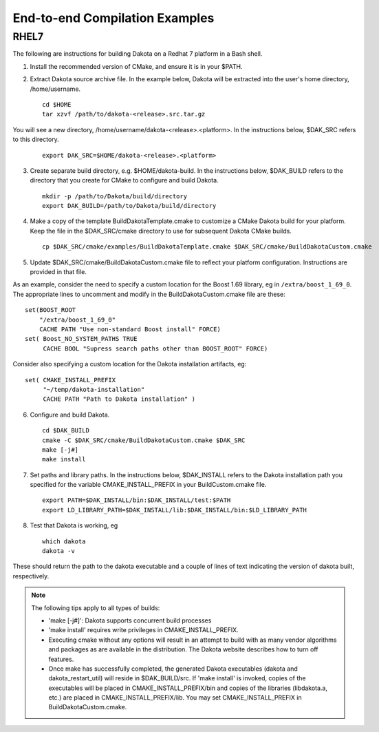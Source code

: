 .. _examples:

"""""""""""""""""""""""""""""""
End-to-end Compilation Examples
"""""""""""""""""""""""""""""""

=====
RHEL7
=====

The following are instructions for building Dakota on a Redhat 7 platform
in a Bash shell.

1. Install the recommended version of CMake, and ensure it is in your $PATH.
2. Extract Dakota source archive file. In the example below, Dakota will
   be extracted into the user's home directory, /home/username.

   ::

      cd $HOME
      tar xzvf /path/to/dakota-<release>.src.tar.gz

You will see a new directory,
/home/username/dakota-<release>.<platform>. In the instructions below,
$DAK_SRC refers to this directory.

   ::

      export DAK_SRC=$HOME/dakota-<release>.<platform>

3. Create separate build directory, e.g. $HOME/dakota-build. In the
   instructions below, $DAK_BUILD refers to the directory that you create
   for CMake to configure and build Dakota.

   ::

      mkdir -p /path/to/Dakota/build/directory
      export DAK_BUILD=/path/to/Dakota/build/directory

4. Make a copy of the template BuildDakotaTemplate.cmake to customize a
   CMake Dakota build for your platform. Keep the file in the
   $DAK_SRC/cmake directory to use for subsequent Dakota CMake builds.

   ::

      cp $DAK_SRC/cmake/examples/BuildDakotaTemplate.cmake $DAK_SRC/cmake/BuildDakotaCustom.cmake

5. Update $DAK_SRC/cmake/BuildDakotaCustom.cmake file to reflect your
   platform configuration. Instructions are provided in that file.

As an example, consider the need to specify a custom location for the
Boost 1.69 library, eg in ``/extra/boost_1_69_0``.  The appropriate lines
to uncomment and modify in the BuildDakotaCustom.cmake file are these::

  set(BOOST_ROOT
      "/extra/boost_1_69_0"
      CACHE PATH "Use non-standard Boost install" FORCE)
  set( Boost_NO_SYSTEM_PATHS TRUE
       CACHE BOOL "Supress search paths other than BOOST_ROOT" FORCE)

Consider also specifying a custom location for the Dakota installation
artifacts, eg::

  set( CMAKE_INSTALL_PREFIX
       "~/temp/dakota-installation"
       CACHE PATH "Path to Dakota installation" )

6. Configure and build Dakota.

   ::

      cd $DAK_BUILD
      cmake -C $DAK_SRC/cmake/BuildDakotaCustom.cmake $DAK_SRC
      make [-j#]
      make install

7. Set paths and library paths. In the instructions below, $DAK_INSTALL
   refers to the Dakota installation path you specified for the variable
   CMAKE_INSTALL_PREFIX in your BuildCustom.cmake file.

   ::

      export PATH=$DAK_INSTALL/bin:$DAK_INSTALL/test:$PATH
      export LD_LIBRARY_PATH=$DAK_INSTALL/lib:$DAK_INSTALL/bin:$LD_LIBRARY_PATH

8. Test that Dakota is working, eg

   ::

      which dakota
      dakota -v

These should return the path to the dakota executable and a couple of
lines of text indicating the version of dakota built, respectively.

.. note::

   The following tips apply to all types of builds:

   * 'make [-j#]': Dakota supports concurrent build processes

   * 'make install' requires write privileges in CMAKE_INSTALL_PREFIX.

   * Executing cmake without any options will result in an attempt to
     build with as many vendor algorithms and packages as are available in
     the distribution.  The Dakota website describes how to turn off
     features.

   * Once make has successfully completed, the generated Dakota
     executables (dakota and dakota_restart_util) will reside
     in $DAK_BUILD/src.  If 'make install' is invoked, copies of
     the   executables will be placed in CMAKE_INSTALL_PREFIX/bin
     and copies of the libraries (libdakota.a, etc.) are placed in
     CMAKE_INSTALL_PREFIX/lib. You may set CMAKE_INSTALL_PREFIX in
     BuildDakotaCustom.cmake.

